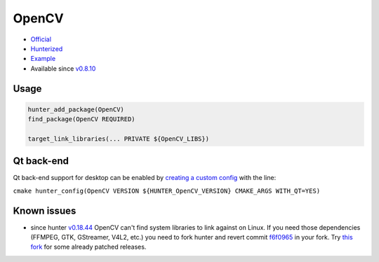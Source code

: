 .. spelling::

    OpenCV
    GStreamer

.. index:: computer-vision ; OpenCV

.. _pkg.OpenCV:

OpenCV
======

-  `Official <https://github.com/Itseez/opencv>`__
-  `Hunterized <https://github.com/hunter-packages/opencv/tree/hunter-2.4.11>`__
-  `Example <https://github.com/ruslo/hunter/blob/master/examples/OpenCV/CMakeLists.txt>`__
-  Available since
   `v0.8.10 <https://github.com/ruslo/hunter/releases/tag/v0.8.10>`__

Usage
-----

.. code-block:: cmake

    hunter_add_package(OpenCV)
    find_package(OpenCV REQUIRED)

    target_link_libraries(... PRIVATE ${OpenCV_LIBS})

Qt back-end
-----------

Qt back-end support for desktop can be enabled by `creating a custom
config <https://github.com/hunter-packages/gate/tree/develop#usage-custom-config>`__
with the line:

``cmake hunter_config(OpenCV VERSION ${HUNTER_OpenCV_VERSION} CMAKE_ARGS WITH_QT=YES)``

Known issues
------------

-  since hunter
   `v0.18.44 <https://github.com/ruslo/hunter/releases/tag/v0.18.44>`__
   OpenCV can't find system libraries to link against on Linux. If you
   need those dependencies (FFMPEG, GTK, GStreamer, V4L2, etc.) you need
   to fork hunter and revert commit
   `f6f0965 <https://github.com/ruslo/hunter/commit/f6f096561f0e09b4c85e4049a4eb7948ad24d7eb>`__
   in your fork. Try `this
   fork <https://github.com/szatan/hunter/releases>`__ for some already
   patched releases.
